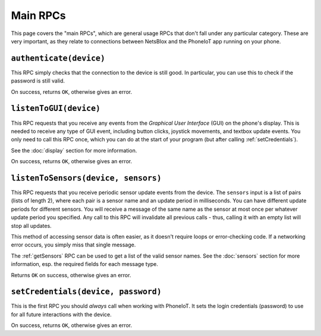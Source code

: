 Main RPCs
=========

This page covers the "main RPCs", which are general usage RPCs that don't fall under any particular category.
These are very important, as they relate to connections between NetsBlox and the PhoneIoT app running on your phone.

.. _authenticate:

``authenticate(device)``
------------------------

This RPC simply checks that the connection to the device is still good.
In particular, you can use this to check if the password is still valid.

On success, returns ``OK``, otherwise gives an error.

.. _listenToGUI:

``listenToGUI(device)``
-----------------------

This RPC requests that you receive any events from the `Graphical User Interface` (GUI) on the phone's display.
This is needed to receive any type of GUI event, including button clicks, joystick movements, and textbox update events.
You only need to call this RPC once, which you can do at the start of your program (but after calling :ref:`setCredentials`).

See the :doc:`display` section for more information.

On success, returns ``OK``, otherwise gives an error.

.. _listenToSensors:

``listenToSensors(device, sensors)``
------------------------------------

This RPC requests that you receive periodic sensor update events from the device.
The ``sensors`` input is a list of pairs (lists of length 2), where each pair is a sensor name and an update period in milliseconds.
You can have different update periods for different sensors.
You will receive a message of the same name as the sensor at most once per whatever update period you specified.
Any call to this RPC will invalidate all previous calls - thus, calling it with an empty list will stop all updates.

This method of accessing sensor data is often easier, as it doesn't require loops or error-checking code.
If a networking error occurs, you simply miss that single message.

The :ref:`getSensors` RPC can be used to get a list of the valid sensor names.
See the :doc:`sensors` section for more information, esp. the required fields for each message type.

Returns ``OK`` on success, otherwise gives an error.

.. _setCredentials:

``setCredentials(device, password)``
------------------------------------

This is the first RPC you should `always` call when working with PhoneIoT.
It sets the login credentials (password) to use for all future interactions with the device.

On success, returns ``OK``, otherwise gives an error.
